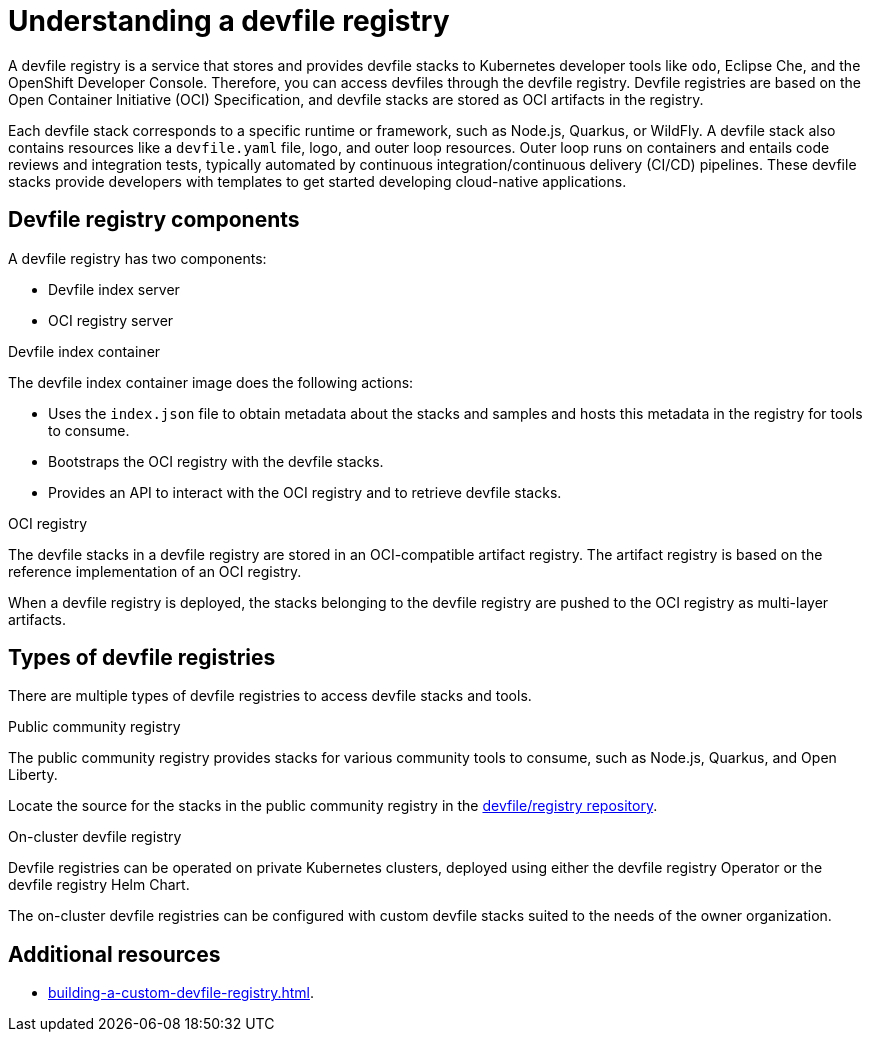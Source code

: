 [id="understanding-a-devfile-registry_{context}"]
= Understanding a devfile registry

[role="_abstract"]
A devfile registry is a service that stores and provides devfile stacks to Kubernetes developer tools like `odo`, Eclipse Che, and the OpenShift Developer Console. Therefore, you can access devfiles through the devfile registry.  Devfile registries are based on the Open Container Initiative (OCI) Specification, and devfile stacks are stored as OCI artifacts in the registry.

Each devfile stack corresponds to a specific runtime or framework, such as Node.js, Quarkus, or WildFly. A devfile stack also contains resources like a `devfile.yaml` file, logo, and outer loop resources. Outer loop runs on containers and entails code reviews and integration tests, typically automated by continuous integration/continuous delivery (CI/CD) pipelines. These devfile stacks provide developers with templates to get started developing cloud-native applications.

== Devfile registry components

A devfile registry has two components:

 * Devfile index server
 * OCI registry server

.Devfile index container

The devfile index container image does the following actions:

* Uses the `index.json` file to obtain metadata about the stacks and samples and hosts this metadata in the registry for tools to consume.
* Bootstraps the OCI registry with the devfile stacks.
* Provides an API to interact with the OCI registry and to retrieve devfile stacks.

.OCI registry

The devfile stacks in a devfile registry are stored in an OCI-compatible artifact registry. The artifact registry is based on the reference implementation of an OCI registry.

When a devfile registry is deployed, the stacks belonging to the devfile registry are pushed to the OCI registry as multi-layer artifacts.

== Types of devfile registries

There are multiple types of devfile registries to access devfile stacks and tools.

.Public community registry

The public community registry provides stacks for various community tools to consume, such as Node.js, Quarkus, and Open Liberty.

Locate the source for the stacks in the public community registry in the link:https://github.com/devfile/registry[devfile/registry repository].

.On-cluster devfile registry

Devfile registries can be operated on private Kubernetes clusters, deployed using either the devfile registry Operator or the devfile registry Helm Chart.

The on-cluster devfile registries can be configured with custom devfile stacks suited to the needs of the owner organization.

== Additional resources

* xref:building-a-custom-devfile-registry.adoc[].
